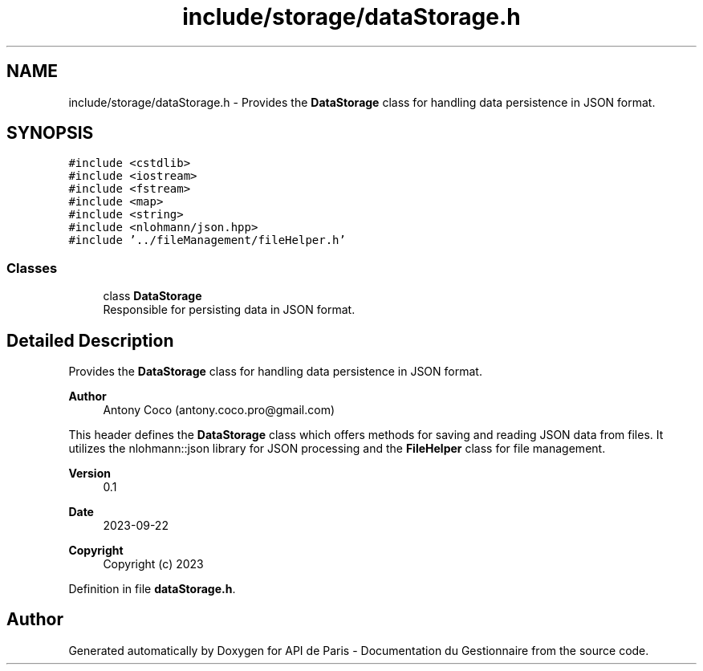.TH "include/storage/dataStorage.h" 3 "Fri Sep 22 2023" "Version v0.1" "API de Paris - Documentation du Gestionnaire" \" -*- nroff -*-
.ad l
.nh
.SH NAME
include/storage/dataStorage.h \- Provides the \fBDataStorage\fP class for handling data persistence in JSON format\&.  

.SH SYNOPSIS
.br
.PP
\fC#include <cstdlib>\fP
.br
\fC#include <iostream>\fP
.br
\fC#include <fstream>\fP
.br
\fC#include <map>\fP
.br
\fC#include <string>\fP
.br
\fC#include <nlohmann/json\&.hpp>\fP
.br
\fC#include '\&.\&./fileManagement/fileHelper\&.h'\fP
.br

.SS "Classes"

.in +1c
.ti -1c
.RI "class \fBDataStorage\fP"
.br
.RI "Responsible for persisting data in JSON format\&. "
.in -1c
.SH "Detailed Description"
.PP 
Provides the \fBDataStorage\fP class for handling data persistence in JSON format\&. 


.PP
\fBAuthor\fP
.RS 4
Antony Coco (antony.coco.pro@gmail.com)
.RE
.PP
This header defines the \fBDataStorage\fP class which offers methods for saving and reading JSON data from files\&. It utilizes the nlohmann::json library for JSON processing and the \fBFileHelper\fP class for file management\&. 
.PP
\fBVersion\fP
.RS 4
0\&.1 
.RE
.PP
\fBDate\fP
.RS 4
2023-09-22 
.RE
.PP
\fBCopyright\fP
.RS 4
Copyright (c) 2023 
.RE
.PP

.PP
Definition in file \fBdataStorage\&.h\fP\&.
.SH "Author"
.PP 
Generated automatically by Doxygen for API de Paris - Documentation du Gestionnaire from the source code\&.
